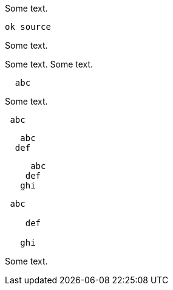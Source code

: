 //////////////////////////////////////////////////////////////////////////////
// Copyright (c) 2022 Contributors to the Eclipse Foundation
//
// See the NOTICE file(s) distributed with this work for additional
// information regarding copyright ownership.
//
// This program and the accompanying materials are made available
// under the terms of the MIT License which is available at
// https://opensource.org/licenses/MIT
//
// SPDX-License-Identifier: MIT
//////////////////////////////////////////////////////////////////////////////

Some text.
[source]
----
ok source
----
Some text.
[source]
----
----
Some text.
Some text.
[source]
----
  abc
----
Some text.
[source]
----
 abc
----
[source]
----
   abc
  def
----
[source]
----
     abc
    def
   ghi
----

[source]
----
 abc

    def

   ghi
----

Some text.

